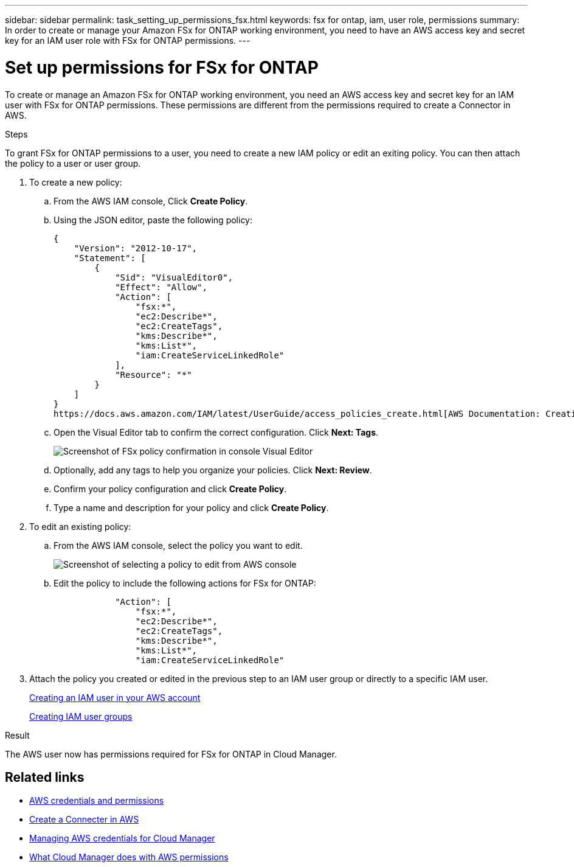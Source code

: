 ---
sidebar: sidebar
permalink: task_setting_up_permissions_fsx.html
keywords: fsx for ontap, iam, user role, permissions
summary: In order to create or manage your Amazon FSx for ONTAP working environment, you need to have an AWS access key and secret key for an IAM user role with FSx for ONTAP permissions.
---

= Set up permissions for FSx for ONTAP
:hardbreaks:
:nofooter:
:icons: font
:linkattrs:
:imagesdir: ./media/

[.lead]
To create or manage an Amazon FSx for ONTAP working environment, you need an AWS access key and secret key for an IAM user with FSx for ONTAP permissions. These permissions are different from the permissions required to create a Connector in AWS.

//NOTE: You can create a new IAM user with FSx for ONTAP permissions or edit an IAM user group to include the additional FSx for ONTAP permissions. We recommend the latter to avoid having to use multiple keys for your Connector and for FSx for ONTAP access.

.Steps

To grant FSx for ONTAP permissions to a user, you need to create a new IAM policy or edit an exiting policy. You can then attach the policy to a user or user group.

. To create a new policy:

.. From the AWS IAM console, Click *Create Policy*.
.. Using the JSON editor, paste the following policy:
+
[source,json]
{
    "Version": "2012-10-17",
    "Statement": [
        {
            "Sid": "VisualEditor0",
            "Effect": "Allow",
            "Action": [
                "fsx:*",
                "ec2:Describe*",
                "ec2:CreateTags",
                "kms:Describe*",
                "kms:List*",
                "iam:CreateServiceLinkedRole"
            ],
            "Resource": "*"
        }
    ]
}
https://docs.aws.amazon.com/IAM/latest/UserGuide/access_policies_create.html[AWS Documentation: Creating IAM Policies^]

.. Open the Visual Editor tab to confirm the correct configuration. Click *Next: Tags*.
+
image:screenshot_fsx_console_policy_confirm.png[Screenshot of FSx policy confirmation in console Visual Editor]

.. Optionally, add any tags to help you organize your policies. Click *Next: Review*.
.. Confirm your policy configuration and click *Create Policy*.
.. Type a name and description for your policy and click *Create Policy*.

. To edit an existing policy:

.. From the AWS IAM console, select the policy you want to edit.
+
image:screenshot_fsx_console_policy_edit.png[Screenshot of selecting a policy to edit from AWS console]

.. Edit the policy to include the following actions for FSx for ONTAP:
+
[source,json]
            "Action": [
                "fsx:*",
                "ec2:Describe*",
                "ec2:CreateTags",
                "kms:Describe*",
                "kms:List*",
                "iam:CreateServiceLinkedRole"

. Attach the policy you created or edited in the previous step to an IAM user group or directly to a specific IAM user.
+
https://docs.aws.amazon.com/IAM/latest/UserGuide/id_users_create.html[Creating an IAM user in your AWS account^]
+
https://docs.aws.amazon.com/IAM/latest/UserGuide/id_groups_create.html[Creating IAM user groups^]

.Result

The AWS user now has permissions required for FSx for ONTAP in Cloud Manager.

== Related links

* link:concept_accounts_aws.html[AWS credentials and permissions]
* link:task_creating_connectors_aws.html[Create a Connecter in AWS]
* link:task_adding_aws_accounts.html[Managing AWS credentials for Cloud Manager]
* link:reference_permissions.html#what-cloud-manager-does-with-aws-permissions[What Cloud Manager does with AWS permissions]
